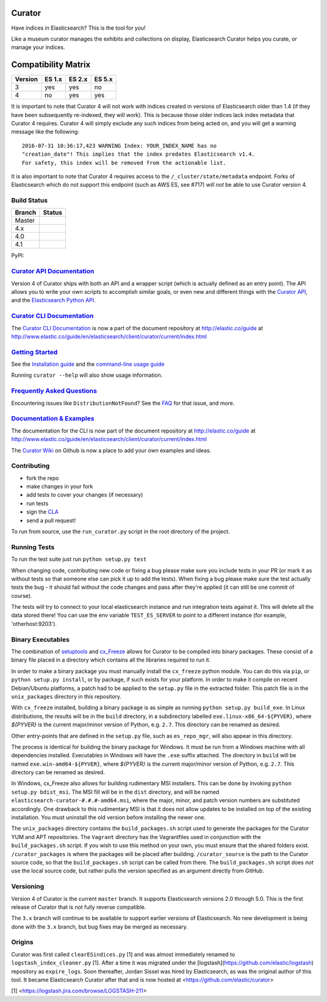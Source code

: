 .. _readme:


Curator
=======

Have indices in Elasticsearch? This is the tool for you!

Like a museum curator manages the exhibits and collections on display,
Elasticsearch Curator helps you curate, or manage your indices.

Compatibility Matrix
====================

+--------+----------+----------+----------+
|Version | ES 1.x   | ES 2.x   | ES 5.x   |
+========+==========+==========+==========+
|    3   |    yes   |     yes  |     no   |
+--------+----------+----------+----------+
|    4   |    no    |     yes  |     yes  |
+--------+----------+----------+----------+

It is important to note that Curator 4 will not work with indices created in
versions of Elasticsearch older than 1.4 (if they have been subsequently
re-indexed, they will work).  This is because those older indices lack index
metadata that Curator 4 requires.  Curator 4 will simply exclude any such
indices from being acted on, and you will get a warning message like the
following:

::

    2016-07-31 10:36:17,423 WARNING Index: YOUR_INDEX_NAME has no
    "creation_date"! This implies that the index predates Elasticsearch v1.4.
    For safety, this index will be removed from the actionable list.

It is also important to note that Curator 4 requires access to the
``/_cluster/state/metadata`` endpoint.  Forks of Elasticsearch which do not
support this endpoint (such as AWS ES, see #717) *will not* be able to use
Curator version 4.

Build Status
------------

+--------+----------+
| Branch | Status   |
+========+==========+
| Master | |master| |
+--------+----------+
| 4.x    | |4_x|    |
+--------+----------+
| 4.0    | |4_0|    |
+--------+----------+
| 4.1    | |4_1|    |
+--------+----------+

PyPI: |pypi_pkg|

.. |master| image:: https://travis-ci.org/elastic/curator.svg?branch=master
    :target: https://travis-ci.org/elastic/curator
.. |4_x| image:: https://travis-ci.org/elastic/curator.svg?branch=4.x
    :target: https://travis-ci.org/elastic/curator
.. |4_0| image:: https://travis-ci.org/elastic/curator.svg?branch=4.0
    :target: https://travis-ci.org/elastic/curator
.. |4_1| image:: https://travis-ci.org/elastic/curator.svg?branch=4.1
    :target: https://travis-ci.org/elastic/curator
.. |pypi_pkg| image:: https://badge.fury.io/py/elasticsearch-curator.svg
    :target: https://badge.fury.io/py/elasticsearch-curator

`Curator API Documentation`_
----------------------------

Version 4 of Curator ships with both an API and a wrapper script (which is
actually defined as an entry point).  The API allows you to write your own
scripts to accomplish similar goals, or even new and different things with the
`Curator API`_, and the `Elasticsearch Python API`_.

.. _Curator API: http://curator.readthedocs.io/

.. _Curator API Documentation: `Curator API`_

.. _Elasticsearch Python API: http://elasticsearch-py.readthedocs.io/

`Curator CLI Documentation`_
----------------------------

The `Curator CLI Documentation`_ is now a part of the document repository at
http://elastic.co/guide at http://www.elastic.co/guide/en/elasticsearch/client/curator/current/index.html

.. _Curator CLI Documentation: http://www.elastic.co/guide/en/elasticsearch/client/curator/current/index.html

`Getting Started`_
------------------

.. _Getting Started: https://www.elastic.co/guide/en/elasticsearch/client/curator/current/getting-started.html

See the `Installation guide <https://www.elastic.co/guide/en/elasticsearch/client/curator/current/installation.html>`_
and the `command-line usage guide <https://www.elastic.co/guide/en/elasticsearch/client/curator/current/command-line.html>`_

Running ``curator --help`` will also show usage information.

`Frequently Asked Questions`_
-----------------------------

.. _Frequently Asked Questions: http://www.elastic.co/guide/en/elasticsearch/client/curator/current/faq.html

Encountering issues like ``DistributionNotFound``? See the FAQ_ for that issue, and more.

.. _FAQ: http://www.elastic.co/guide/en/elasticsearch/client/curator/current/entrypoint-fix.html

`Documentation & Examples`_
---------------------------

.. _Documentation & Examples: http://www.elastic.co/guide/en/elasticsearch/client/curator/current/index.html

The documentation for the CLI is now part of the document repository at http://elastic.co/guide
at http://www.elastic.co/guide/en/elasticsearch/client/curator/current/index.html

The `Curator Wiki <http://github.com/elastic/curator/wiki>`_ on Github is now a
place to add your own examples and ideas.

Contributing
------------

* fork the repo
* make changes in your fork
* add tests to cover your changes (if necessary)
* run tests
* sign the `CLA <http://elastic.co/contributor-agreement/>`_
* send a pull request!

To run from source, use the ``run_curator.py`` script in the root directory of
the project.

Running Tests
-------------

To run the test suite just run ``python setup.py test``

When changing code, contributing new code or fixing a bug please make sure you
include tests in your PR (or mark it as without tests so that someone else can
pick it up to add the tests). When fixing a bug please make sure the test
actually tests the bug - it should fail without the code changes and pass after
they're applied (it can still be one commit of course).

The tests will try to connect to your local elasticsearch instance and run
integration tests against it. This will delete all the data stored there! You
can use the env variable ``TEST_ES_SERVER`` to point to a different instance
(for example, 'otherhost:9203').

Binary Executables
------------------

The combination of `setuptools <https://github.com/pypa/setuptools>`_ and
`cx_Freeze <http://cx-freeze.sourceforge.net>`_ allows for Curator to be
compiled into binary packages.  These consist of a binary file placed in a
directory which contains all the libraries required to run it.

In order to make a binary package you must manually install the ``cx_freeze``
python module.  You can do this via ``pip``, or ``python setup.py install``,
or by package, if such exists for your platform.  In order to make it compile on
recent Debian/Ubuntu platforms, a patch had to be applied to the ``setup.py``
file in the extracted folder.  This patch file is in the ``unix_packages``
directory in this repository.

With ``cx_freeze`` installed, building a binary package is as simple as running
``python setup.py build_exe``.  In Linux distributions, the results will be in
the ``build`` directory, in a subdirectory labelled
``exe.linux-x86_64-${PYVER}``, where `${PYVER}` is the current major/minor
version of Python, e.g. ``2.7``.  This directory can be renamed as desired.

Other entry-points that are defined in the ``setup.py`` file, such as
``es_repo_mgr``, will also appear in this directory.

The process is identical for building the binary package for Windows.  It must
be run from a Windows machine with all dependencies installed.  Executables in
Windows will have the ``.exe`` suffix attached.  The directory in ``build`` will
be named ``exe.win-amd64-${PYVER}``, where `${PYVER}` is the current major/minor
version of Python, e.g. ``2.7``.  This directory can be renamed as desired.

In Windows, cx_Freeze also allows for building rudimentary MSI installers.  This
can be done by invoking ``python setup.py bdist_msi``.  The MSI fill will be in
the ``dist`` directory, and will be named
``elasticsearch-curator-#.#.#-amd64.msi``, where the major, minor, and patch
version numbers are substituted accordingly.  One drawback to this rudimentary
MSI is that it does not allow updates to be installed on top of the existing
installation.  You must uninstall the old version before installing the newer
one.

The ``unix_packages`` directory contains the ``build_packages.sh`` script used
to generate the packages for the Curator YUM and APT repositories.  The
``Vagrant`` directory has the Vagrantfiles used in conjunction with the
``build_packages.sh`` script.  If you wish to use this method on your own, you
must ensure that the shared folders exist.  ``/curator_packages`` is where the
packages will be placed after building.  ``/curator_source`` is the path to the
Curator source code, so that the ``build_packages.sh`` script can be called from
there.  The ``build_packages.sh`` script does `not` use the local source code,
but rather pulls the version specified as an argument directly from GitHub.

Versioning
----------

Version 4 of Curator is the current ``master`` branch.  It supports
Elasticsearch versions 2.0 through 5.0.  This is the first release of Curator
that is not fully reverse compatible.

The ``3.x`` branch will continue to be available to support earlier versions of
Elasticsearch. No new development is being done with the ``3.x`` branch, but bug
fixes may be merged as necessary.

Origins
-------

Curator was first called ``clearESindices.py`` [1] and was almost immediately
renamed to ``logstash_index_cleaner.py`` [1].  After a time it was migrated under
the [logstash](https://github.com/elastic/logstash) repository as
``expire_logs``.  Soon thereafter, Jordan Sissel was hired by Elasticsearch, as
was the original author of this tool.  It became Elasticsearch Curator after
that and is now hosted at <https://github.com/elastic/curator>

[1] <https://logstash.jira.com/browse/LOGSTASH-211>
